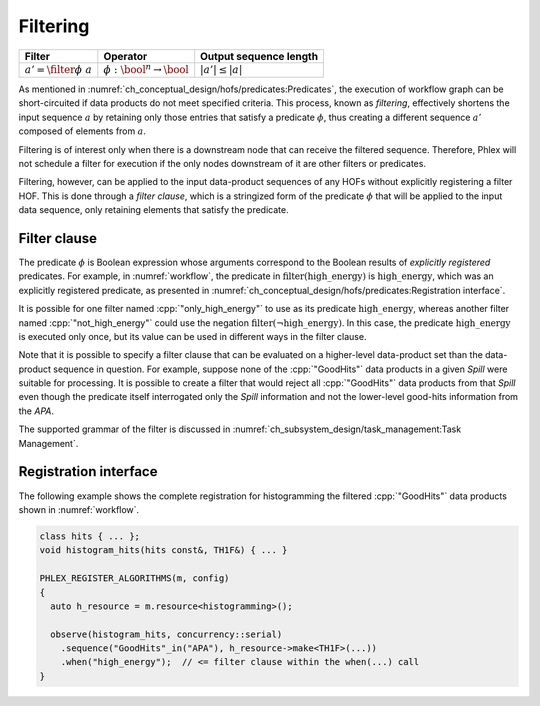 ---------
Filtering
---------

+-------------------------------+-----------------------------------------+------------------------+
| **Filter**                    | Operator                                | Output sequence length |
+===============================+=========================================+========================+
| :math:`a' = \filter{\phi}\ a` | :math:`\phi: \bool^n \rightarrow \bool` | :math:`|a'| \le |a|`   |
+-------------------------------+-----------------------------------------+------------------------+

As mentioned in :numref:`ch_conceptual_design/hofs/predicates:Predicates`, the execution of workflow graph can be short-circuited if data products do not meet specified criteria.
This process, known as *filtering*, effectively shortens the input sequence :math:`a` by retaining only those entries that satisfy a predicate :math:`\phi`, thus creating a different sequence :math:`a'` composed of elements from :math:`a`.

Filtering is of interest only when there is a downstream node that can receive the filtered sequence.
Therefore, Phlex will not schedule a filter for execution if the only nodes downstream of it are other filters or predicates.

Filtering, however, can be applied to the input data-product sequences of any HOFs without explicitly registering a filter HOF.
This is done through a *filter clause*, which is a stringized form of the predicate :math:`\phi` that will be applied to the input data sequence, only retaining elements that satisfy the predicate.

Filter clause
^^^^^^^^^^^^^

The predicate :math:`\phi` is Boolean expression whose arguments correspond to the Boolean results of *explicitly registered* predicates.
For example, in :numref:`workflow`, the predicate in :math:`\textit{filter(high\_energy)}` is :math:`\textit{high\_energy}`, which was an explicitly registered predicate, as presented in :numref:`ch_conceptual_design/hofs/predicates:Registration interface`.

It is possible for one filter named :cpp:`"only_high_energy"` to use as its predicate :math:`\textit{high\_energy}`, whereas another filter named :cpp:`"not_high_energy"` could use the negation :math:`\textit{filter}(\neg \textit{high\_energy})`.
In this case, the predicate :math:`\textit{high\_energy}` is executed only once, but its value can be used in different ways in the filter clause.

Note that it is possible to specify a filter clause that can be evaluated on a higher-level data-product set than the data-product sequence in question.
For example, suppose none of the :cpp:`"GoodHits"` data products in a given `Spill` were suitable for processing.
It is possible to create a filter that would reject all :cpp:`"GoodHits"` data products from that `Spill` even though the predicate itself interrogated only the `Spill` information and not the lower-level good-hits information from the `APA`.

The supported grammar of the filter is discussed in :numref:`ch_subsystem_design/task_management:Task Management`.

Registration interface
^^^^^^^^^^^^^^^^^^^^^^

The following example shows the complete registration for histogramming the filtered :cpp:`"GoodHits"` data products shown in :numref:`workflow`.

.. code:: c++

   class hits { ... };
   void histogram_hits(hits const&, TH1F&) { ... }

   PHLEX_REGISTER_ALGORITHMS(m, config)
   {
     auto h_resource = m.resource<histogramming>();

     observe(histogram_hits, concurrency::serial)
       .sequence("GoodHits"_in("APA"), h_resource->make<TH1F>(...))
       .when("high_energy");  // <= filter clause within the when(...) call
   }
